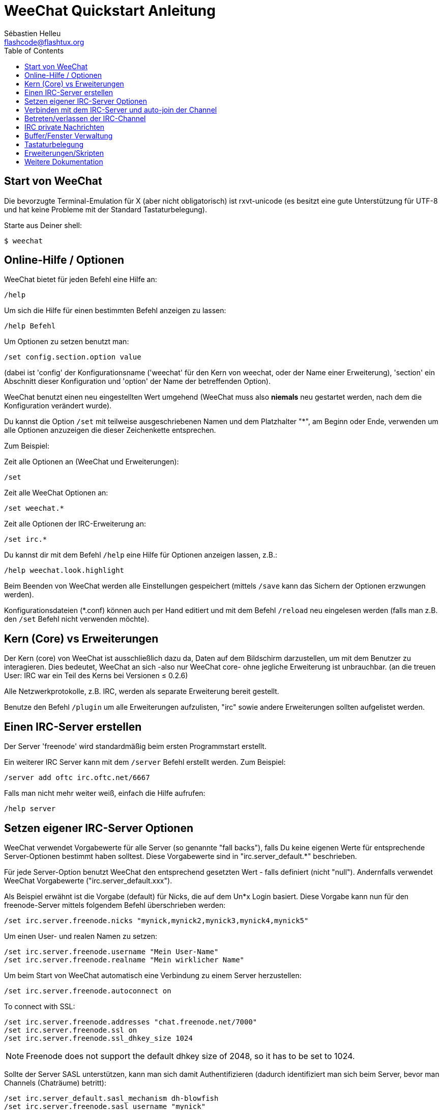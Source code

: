 = WeeChat Quickstart Anleitung
:author: Sébastien Helleu
:email: flashcode@flashtux.org
:lang: de
:toc:


[[start]]
== Start von WeeChat

Die bevorzugte Terminal-Emulation für X (aber nicht obligatorisch) ist
rxvt-unicode (es besitzt eine gute Unterstützung für UTF-8 und hat keine
Probleme mit der Standard Tastaturbelegung).

Starte aus Deiner shell:

----
$ weechat
----

[[help_options]]
== Online-Hilfe / Optionen

WeeChat bietet für jeden Befehl eine Hilfe an:

----
/help
----

Um sich die Hilfe für einen bestimmten Befehl anzeigen
zu lassen:

----
/help Befehl
----

Um Optionen zu setzen benutzt man:

----
/set config.section.option value
----

(dabei ist 'config' der Konfigurationsname ('weechat' für den Kern von weechat,
oder der Name einer Erweiterung), 'section' ein Abschnitt dieser Konfiguration und 'option'
der Name der betreffenden Option).

WeeChat benutzt einen neu eingestellten Wert umgehend (WeeChat muss also *niemals* neu gestartet
werden, nach dem die Konfiguration verändert wurde).

Du kannst die Option `/set` mit teilweise ausgeschriebenen Namen und dem
Platzhalter "*", am Beginn oder Ende, verwenden um alle Optionen anzuzeigen die
dieser Zeichenkette entsprechen.

Zum Beispiel:

Zeit alle Optionen an (WeeChat und Erweiterungen):

----
/set
----

Zeit alle WeeChat Optionen an:

----
/set weechat.*
----

Zeit alle Optionen der IRC-Erweiterung an:

----
/set irc.*
----

Du kannst dir mit dem Befehl `/help` eine Hilfe für Optionen anzeigen lassen, z.B.:

----
/help weechat.look.highlight
----

Beim Beenden von WeeChat werden alle Einstellungen gespeichert (mittels `/save`
kann das Sichern der Optionen erzwungen werden).

Konfigurationsdateien (*.conf) können auch per Hand editiert und mit dem Befehl
`/reload` neu eingelesen werden (falls man z.B. den `/set` Befehl nicht
verwenden möchte).

[[core_vs_plugins]]
== Kern (Core) vs Erweiterungen

Der Kern (core) von WeeChat ist ausschließlich dazu da, Daten auf dem Bildschirm
darzustellen, um mit dem Benutzer zu interagieren. Dies bedeutet, WeeChat an sich
-also nur WeeChat core- ohne jegliche Erweiterung ist unbrauchbar.
(an die treuen User: IRC war ein Teil des Kerns bei Versionen ≤ 0.2.6)

Alle Netzwerkprotokolle, z.B. IRC, werden als separate Erweiterung bereit gestellt.

Benutze den Befehl `/plugin` um alle Erweiterungen aufzulisten, "irc" sowie andere
Erweiterungen sollten aufgelistet werden.

[[create_irc_server]]
== Einen IRC-Server erstellen

Der Server 'freenode' wird standardmäßig beim ersten Programmstart erstellt.

Ein weiterer IRC Server kann mit dem `/server` Befehl erstellt werden. Zum Beispiel:

----
/server add oftc irc.oftc.net/6667
----

Falls man nicht mehr weiter weiß, einfach die Hilfe aufrufen:

----
/help server
----

[[irc_server_options]]
== Setzen eigener IRC-Server Optionen

WeeChat verwendet Vorgabewerte für alle Server (so genannte "fall backs"), falls
Du keine eigenen Werte für entsprechende Server-Optionen bestimmt haben solltest.
Diese Vorgabewerte sind in "irc.server_default.*" beschrieben.

Für jede Server-Option benutzt WeeChat den entsprechend gesetzten Wert - falls
definiert (nicht "null"). Andernfalls verwendet WeeChat Vorgabewerte
("irc.server_default.xxx").

Als Beispiel erwähnt ist die Vorgabe (default) für Nicks, die auf dem Un*x Login
basiert. Diese Vorgabe kann nun für den freenode-Server mittels folgendem Befehl
überschrieben werden:

----
/set irc.server.freenode.nicks "mynick,mynick2,mynick3,mynick4,mynick5"
----

Um einen User- und realen Namen zu setzen:

----
/set irc.server.freenode.username "Mein User-Name"
/set irc.server.freenode.realname "Mein wirklicher Name"
----

Um beim Start von WeeChat automatisch eine Verbindung zu einem Server
herzustellen:

----
/set irc.server.freenode.autoconnect on
----

// TRANSLATION MISSING
To connect with SSL:

----
/set irc.server.freenode.addresses "chat.freenode.net/7000"
/set irc.server.freenode.ssl on
/set irc.server.freenode.ssl_dhkey_size 1024
----

// TRANSLATION MISSING
[NOTE]
Freenode does not support the default dhkey size of 2048, so it has to be set
to 1024.

Sollte der Server SASL unterstützen, kann man sich damit Authentifizieren
(dadurch identifiziert man sich beim Server, bevor man Channels (Chaträume) betritt):

----
/set irc.server_default.sasl_mechanism dh-blowfish
/set irc.server.freenode.sasl_username "mynick"
/set irc.server.freenode.sasl_password "xxxxxxx"
----

Unterstützt der Server keine SASL Authentifizierung, muss man sich bei "nickserv"
identifizieren:

----
/set irc.server.freenode.command "/msg nickserv identify xxxxxxx"
----

[NOTE]
Mehrere Befehle können mittels ';' (Semikolon) getrennt werden.

Um ein auto-join (automatisches 'betreten') von Channels (Räumen) nach der
Verbindung zum Server zu erreichen:

----
/set irc.server.freenode.autojoin "#channel1,#channel2"
----

Um einen Wert der Server-Optionen zu entfernen und stattdessen wieder den
Vorgabewert (default) zu nutzen, z.B. Nutzung der vorgegebenen Nicks
(irc.server_default.nicks):

----
/set irc.server.freenode.nicks null
----

Andere Optionen: Du kannst andere Optionen mit folgendem Befehl festlegen ("xxx"
ist der Optionsname):

----
/set irc.server.freenode.xxx value
----

[[connect_to_irc_server]]
== Verbinden mit dem IRC-Server und auto-join der Channel

----
/connect freenode
----

[NOTE]
Dieser Befehl kann dazu benutzt werden um einen neuen Server zu erstellen und
sich mit ihm zu verbinden, ohne den Befehl `/server` zu benutzen (sollte ich
wiederholen, dass Du die Hilfe zu diesem Befehl mit `/help connect` aufrufen
kannst?).

Standardmäßig werden die Server-Buffer und der Buffer des Kerns von WeeChat -der
core-Buffer- zusammengelegt. Um zwischen dem core-Buffer und den Server-Buffern
zu wechseln, kannst Du key[ctrl-x] benutzen.

Es ist möglich das automatische Zusammenlegen der Server-Buffer zu deaktivieren,
um eigenständige Server-Buffer zu nutzen:

----
/set irc.look.server_buffer independent
----

[[join_part_irc_channels]]
== Betreten/verlassen der IRC-Channel

Einen Channel betreten:

----
/join #channel
----

Einen Channel verlassen (der Buffer bleibt geöffnet):

----
/part [quit message]
----

Schließen eines Server- oder Channel-Buffers (`/close` ist ein Alias für `/buffer close`):

----
/close
----

[[irc_private_messages]]
== IRC private Nachrichten

Öffnet einen Buffer und schickt eine Nachricht an einen User (Nick 'foo'):

----
/query foo this is a message
----

Schließt einen privaten Buffer:

----
/close
----

[[buffer_window]]
== Buffer/Fenster Verwaltung

Ein Buffer ist eine Erweiterung mit einer Nummer, einer Kategorie und einem
Namen, verbundene Komponente. Ein Buffer beinhaltet die auf dem Bildschirm
dargestellten Daten.

Ein Fenster ist die Ansicht eines Buffers. Standard ist ein Fenster, das einen
Buffer darstellt. Wenn Du den Bildschirm aufteilst, wirst Du mehrere Fenster mit
mehreren Buffer gleichzeitig sehen.

Befehle, welche Buffer und Fenster verwalten:

----
/buffer
/window
----

(Ich muss jetzt nicht wiederholen dass Du zu diesen Befehlen eine Hilfe mit /help
zu erhalten ist)

Ein Beispiel: Um Deinen Bildschirm vertikal in ein kleines Fenster (1/3 Höhe)
und ein großes Fenster (2/3 Höhe) aufzuteilen, benutze diesen Befehl:

----
/window splitv 33
----

[[key_bindings]]
== Tastaturbelegung

WeeChat verwendet viele Standardtasten. Alle Tastenbelegungen sind in der
Dokumentation beschrieben. Im folgenden werden die wichtigsten Tastenbelegungen
kurz erläutert:

- key[alt-]key[←]/key[→] oder key[F5]/key[F6]: umschalten zum
  vorherigen/nächsten Buffer
- key[F7]/key[F8]: umschalten zum vorherigen/nächsten Fenster (falls der
  Bildschirm aufgeteilt ist)
- key[F9]/key[F10]: scrollt die Titleleiste
- key[F11]/key[F12]: scrollt die Liste der Nicks
- key[Tab]: komplettiert den Text in der Eingabezeile, ähnlich Deiner shell
- key[PgUp]/key[PgDn]: scrollt den Text im aktiven Buffer
- key[alt-a]: springt zum Buffer mit Aktivität (aus der Hotlist)

Gemäß Deiner Tastatur und/oder Deinen Bedürfnissen kann jede Taste mit Hilfe
des `/key` Befehls durch einen Befehl neu belegt werden.
Eine nützliche Tastenkombination um Tastencodes zu ermitteln ist key[alt-k].

Beispiel: Belegung von key[alt-y] mit dem Befehl `/buffer close`:

----
/key bind (drücke alt-k) (drücke alt-y) /buffer close
----

Du wirst folgende Befehlszeile erhalten:

----
/key bind meta-y /buffer close
----

Entfernen der Belegung:

----
/key unbind meta-y
----

[[plugins_scripts]]
== Erweiterungen/Skripten

Bei einigen Distributionen wie z.B. Debian, sind die Erweiterungen über separate Pakete
erhältlich (z.B. weechat-plugins).
Erweiterungen werden -sofern welche gefunden worden sind- automatisch geladen (Bitte beachte
die Dokumentation zum installieren/entfernen von Erweiterungen und/oder Skripten).

Viele externe Skripten (der Mitarbeitenden) sind für WeeChat verfügbar, siehe:
http://weechat.org/scripts

Skripten können mit dem Befehl `/script` verwaltet werden (siehe `/help script` für
weitere Informationen zur Bedienung).

[[more_doc]]
== Weitere Dokumentation

Nun kannst Du WeeChat nutzen, für weitere Fragen lese die FAQ und/oder Dokumentation:
http://weechat.org/doc

Viel Spass mit WeeChat!
